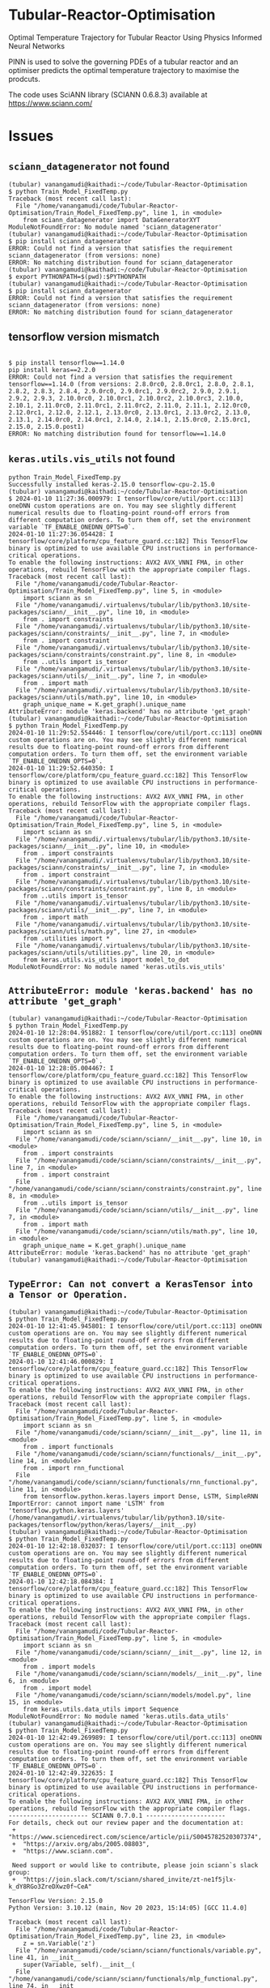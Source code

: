 
*  Tubular-Reactor-Optimisation
Optimal Temperature Trajectory for Tubular Reactor Using Physics Informed Neural Networks

PINN is used to solve the governing PDEs of a tubular reactor and an optimiser predicts the optimal temperature trajectory to maximise the prodcuts.

The code uses SciANN library (SCIANN 0.6.8.3) available at https://www.sciann.com/ 

* Issues
** =sciann_datagenerator= not found
#+begin_src shell
  (tubular) vanangamudi@kaithadi:~/code/Tubular-Reactor-Optimisation
  $ python Train_Model_FixedTemp.py 
  Traceback (most recent call last):
    File "/home/vanangamudi/code/Tubular-Reactor-Optimisation/Train_Model_FixedTemp.py", line 1, in <module>
      from sciann_datagenerator import DataGeneratorXYT
  ModuleNotFoundError: No module named 'sciann_datagenerator'
  (tubular) vanangamudi@kaithadi:~/code/Tubular-Reactor-Optimisation
  $ pip install sciann_datagenerator
  ERROR: Could not find a version that satisfies the requirement sciann_datagenerator (from versions: none)
  ERROR: No matching distribution found for sciann_datagenerator
  (tubular) vanangamudi@kaithadi:~/code/Tubular-Reactor-Optimisation
  $ export PYTHONPATH=$(pwd):$PYTHONPATH
  (tubular) vanangamudi@kaithadi:~/code/Tubular-Reactor-Optimisation
  $ pip install sciann_datagenerator
  ERROR: Could not find a version that satisfies the requirement sciann_datagenerator (from versions: none)
  ERROR: No matching distribution found for sciann_datagenerator
#+end_src

** tensorflow version mismatch
#+begin_src shell

  $ pip install tensorflow==1.14.0
  pip install keras==2.2.0
  ERROR: Could not find a version that satisfies the requirement tensorflow==1.14.0 (from versions: 2.8.0rc0, 2.8.0rc1, 2.8.0, 2.8.1, 2.8.2, 2.8.3, 2.8.4, 2.9.0rc0, 2.9.0rc1, 2.9.0rc2, 2.9.0, 2.9.1, 2.9.2, 2.9.3, 2.10.0rc0, 2.10.0rc1, 2.10.0rc2, 2.10.0rc3, 2.10.0, 2.10.1, 2.11.0rc0, 2.11.0rc1, 2.11.0rc2, 2.11.0, 2.11.1, 2.12.0rc0, 2.12.0rc1, 2.12.0, 2.12.1, 2.13.0rc0, 2.13.0rc1, 2.13.0rc2, 2.13.0, 2.13.1, 2.14.0rc0, 2.14.0rc1, 2.14.0, 2.14.1, 2.15.0rc0, 2.15.0rc1, 2.15.0, 2.15.0.post1)
  ERROR: No matching distribution found for tensorflow==1.14.0
#+end_src

** =keras.utils.vis_utils= not found
#+begin_src shell
python Train_Model_FixedTemp.py 
Successfully installed keras-2.15.0 tensorflow-cpu-2.15.0
(tubular) vanangamudi@kaithadi:~/code/Tubular-Reactor-Optimisation
$ 2024-01-10 11:27:36.000979: I tensorflow/core/util/port.cc:113] oneDNN custom operations are on. You may see slightly different numerical results due to floating-point round-off errors from different computation orders. To turn them off, set the environment variable `TF_ENABLE_ONEDNN_OPTS=0`.
2024-01-10 11:27:36.054428: I tensorflow/core/platform/cpu_feature_guard.cc:182] This TensorFlow binary is optimized to use available CPU instructions in performance-critical operations.
To enable the following instructions: AVX2 AVX_VNNI FMA, in other operations, rebuild TensorFlow with the appropriate compiler flags.
Traceback (most recent call last):
  File "/home/vanangamudi/code/Tubular-Reactor-Optimisation/Train_Model_FixedTemp.py", line 5, in <module>
    import sciann as sn
  File "/home/vanangamudi/.virtualenvs/tubular/lib/python3.10/site-packages/sciann/__init__.py", line 10, in <module>
    from . import constraints
  File "/home/vanangamudi/.virtualenvs/tubular/lib/python3.10/site-packages/sciann/constraints/__init__.py", line 7, in <module>
    from . import constraint
  File "/home/vanangamudi/.virtualenvs/tubular/lib/python3.10/site-packages/sciann/constraints/constraint.py", line 8, in <module>
    from ..utils import is_tensor
  File "/home/vanangamudi/.virtualenvs/tubular/lib/python3.10/site-packages/sciann/utils/__init__.py", line 7, in <module>
    from . import math
  File "/home/vanangamudi/.virtualenvs/tubular/lib/python3.10/site-packages/sciann/utils/math.py", line 10, in <module>
    graph_unique_name = K.get_graph().unique_name
AttributeError: module 'keras.backend' has no attribute 'get_graph'
(tubular) vanangamudi@kaithadi:~/code/Tubular-Reactor-Optimisation
$ python Train_Model_FixedTemp.py 
2024-01-10 11:29:52.554446: I tensorflow/core/util/port.cc:113] oneDNN custom operations are on. You may see slightly different numerical results due to floating-point round-off errors from different computation orders. To turn them off, set the environment variable `TF_ENABLE_ONEDNN_OPTS=0`.
2024-01-10 11:29:52.640350: I tensorflow/core/platform/cpu_feature_guard.cc:182] This TensorFlow binary is optimized to use available CPU instructions in performance-critical operations.
To enable the following instructions: AVX2 AVX_VNNI FMA, in other operations, rebuild TensorFlow with the appropriate compiler flags.
Traceback (most recent call last):
  File "/home/vanangamudi/code/Tubular-Reactor-Optimisation/Train_Model_FixedTemp.py", line 5, in <module>
    import sciann as sn
  File "/home/vanangamudi/.virtualenvs/tubular/lib/python3.10/site-packages/sciann/__init__.py", line 10, in <module>
    from . import constraints
  File "/home/vanangamudi/.virtualenvs/tubular/lib/python3.10/site-packages/sciann/constraints/__init__.py", line 7, in <module>
    from . import constraint
  File "/home/vanangamudi/.virtualenvs/tubular/lib/python3.10/site-packages/sciann/constraints/constraint.py", line 8, in <module>
    from ..utils import is_tensor
  File "/home/vanangamudi/.virtualenvs/tubular/lib/python3.10/site-packages/sciann/utils/__init__.py", line 7, in <module>
    from . import math
  File "/home/vanangamudi/.virtualenvs/tubular/lib/python3.10/site-packages/sciann/utils/math.py", line 27, in <module>
    from .utilities import *
  File "/home/vanangamudi/.virtualenvs/tubular/lib/python3.10/site-packages/sciann/utils/utilities.py", line 20, in <module>
    from keras.utils.vis_utils import model_to_dot
ModuleNotFoundError: No module named 'keras.utils.vis_utils'
#+end_src

** =AttributeError: module 'keras.backend' has no attribute 'get_graph'=
#+begin_src shell
(tubular) vanangamudi@kaithadi:~/code/Tubular-Reactor-Optimisation
$ python Train_Model_FixedTemp.py 
2024-01-10 12:28:04.951882: I tensorflow/core/util/port.cc:113] oneDNN custom operations are on. You may see slightly different numerical results due to floating-point round-off errors from different computation orders. To turn them off, set the environment variable `TF_ENABLE_ONEDNN_OPTS=0`.
2024-01-10 12:28:05.004467: I tensorflow/core/platform/cpu_feature_guard.cc:182] This TensorFlow binary is optimized to use available CPU instructions in performance-critical operations.
To enable the following instructions: AVX2 AVX_VNNI FMA, in other operations, rebuild TensorFlow with the appropriate compiler flags.
Traceback (most recent call last):
  File "/home/vanangamudi/code/Tubular-Reactor-Optimisation/Train_Model_FixedTemp.py", line 5, in <module>
    import sciann as sn
  File "/home/vanangamudi/code/sciann/sciann/__init__.py", line 10, in <module>
    from . import constraints
  File "/home/vanangamudi/code/sciann/sciann/constraints/__init__.py", line 7, in <module>
    from . import constraint
  File "/home/vanangamudi/code/sciann/sciann/constraints/constraint.py", line 8, in <module>
    from ..utils import is_tensor
  File "/home/vanangamudi/code/sciann/sciann/utils/__init__.py", line 7, in <module>
    from . import math
  File "/home/vanangamudi/code/sciann/sciann/utils/math.py", line 10, in <module>
    graph_unique_name = K.get_graph().unique_name
AttributeError: module 'keras.backend' has no attribute 'get_graph'
(tubular) vanangamudi@kaithadi:~/code/Tubular-Reactor-Optimisation
#+end_src

** =TypeError: Can not convert a KerasTensor into a Tensor or Operation.=
#+begin_src shell
(tubular) vanangamudi@kaithadi:~/code/Tubular-Reactor-Optimisation
$ python Train_Model_FixedTemp.py 
2024-01-10 12:41:45.945801: I tensorflow/core/util/port.cc:113] oneDNN custom operations are on. You may see slightly different numerical results due to floating-point round-off errors from different computation orders. To turn them off, set the environment variable `TF_ENABLE_ONEDNN_OPTS=0`.
2024-01-10 12:41:46.000829: I tensorflow/core/platform/cpu_feature_guard.cc:182] This TensorFlow binary is optimized to use available CPU instructions in performance-critical operations.
To enable the following instructions: AVX2 AVX_VNNI FMA, in other operations, rebuild TensorFlow with the appropriate compiler flags.
Traceback (most recent call last):
  File "/home/vanangamudi/code/Tubular-Reactor-Optimisation/Train_Model_FixedTemp.py", line 5, in <module>
    import sciann as sn
  File "/home/vanangamudi/code/sciann/sciann/__init__.py", line 11, in <module>
    from . import functionals
  File "/home/vanangamudi/code/sciann/sciann/functionals/__init__.py", line 14, in <module>
    from . import rnn_functional
  File "/home/vanangamudi/code/sciann/sciann/functionals/rnn_functional.py", line 11, in <module>
    from tensorflow.python.keras.layers import Dense, LSTM, SimpleRNN
ImportError: cannot import name 'LSTM' from 'tensorflow.python.keras.layers' (/home/vanangamudi/.virtualenvs/tubular/lib/python3.10/site-packages/tensorflow/python/keras/layers/__init__.py)
(tubular) vanangamudi@kaithadi:~/code/Tubular-Reactor-Optimisation
$ python Train_Model_FixedTemp.py 
2024-01-10 12:42:18.032037: I tensorflow/core/util/port.cc:113] oneDNN custom operations are on. You may see slightly different numerical results due to floating-point round-off errors from different computation orders. To turn them off, set the environment variable `TF_ENABLE_ONEDNN_OPTS=0`.
2024-01-10 12:42:18.084384: I tensorflow/core/platform/cpu_feature_guard.cc:182] This TensorFlow binary is optimized to use available CPU instructions in performance-critical operations.
To enable the following instructions: AVX2 AVX_VNNI FMA, in other operations, rebuild TensorFlow with the appropriate compiler flags.
Traceback (most recent call last):
  File "/home/vanangamudi/code/Tubular-Reactor-Optimisation/Train_Model_FixedTemp.py", line 5, in <module>
    import sciann as sn
  File "/home/vanangamudi/code/sciann/sciann/__init__.py", line 12, in <module>
    from . import models
  File "/home/vanangamudi/code/sciann/sciann/models/__init__.py", line 6, in <module>
    from . import model
  File "/home/vanangamudi/code/sciann/sciann/models/model.py", line 15, in <module>
    from keras.utils.data_utils import Sequence
ModuleNotFoundError: No module named 'keras.utils.data_utils'
(tubular) vanangamudi@kaithadi:~/code/Tubular-Reactor-Optimisation
$ python Train_Model_FixedTemp.py 
2024-01-10 12:42:49.269989: I tensorflow/core/util/port.cc:113] oneDNN custom operations are on. You may see slightly different numerical results due to floating-point round-off errors from different computation orders. To turn them off, set the environment variable `TF_ENABLE_ONEDNN_OPTS=0`.
2024-01-10 12:42:49.322635: I tensorflow/core/platform/cpu_feature_guard.cc:182] This TensorFlow binary is optimized to use available CPU instructions in performance-critical operations.
To enable the following instructions: AVX2 AVX_VNNI FMA, in other operations, rebuild TensorFlow with the appropriate compiler flags.
---------------------- SCIANN 0.7.0.1 ---------------------- 
For details, check out our review paper and the documentation at: 
 +  "https://www.sciencedirect.com/science/article/pii/S0045782520307374", 
 +  "https://arxiv.org/abs/2005.08803", 
 +  "https://www.sciann.com". 

 Need support or would like to contribute, please join sciann`s slack group: 
 +  "https://join.slack.com/t/sciann/shared_invite/zt-ne1f5jlx-k_dY8RGo3ZreDXwz0f~CeA" 
 
TensorFlow Version: 2.15.0 
Python Version: 3.10.12 (main, Nov 20 2023, 15:14:05) [GCC 11.4.0] 

Traceback (most recent call last):
  File "/home/vanangamudi/code/Tubular-Reactor-Optimisation/Train_Model_FixedTemp.py", line 23, in <module>
    z = sn.Variable('z')
  File "/home/vanangamudi/code/sciann/sciann/functionals/variable.py", line 41, in __init__
    super(Variable, self).__init__(
  File "/home/vanangamudi/code/sciann/sciann/functionals/mlp_functional.py", line 74, in __init__
    self._set_model()
  File "/home/vanangamudi/code/sciann/sciann/functionals/mlp_functional.py", line 214, in _set_model
    self._model = K.function(
  File "/home/vanangamudi/.virtualenvs/tubular/lib/python3.10/site-packages/tensorflow/python/keras/backend.py", line 4012, in function
    return GraphExecutionFunction(
  File "/home/vanangamudi/.virtualenvs/tubular/lib/python3.10/site-packages/tensorflow/python/keras/backend.py", line 3806, in __init__
    with ops.control_dependencies([self.outputs[0]]):
  File "/home/vanangamudi/.virtualenvs/tubular/lib/python3.10/site-packages/tensorflow/python/framework/ops.py", line 4495, in control_dependencies
    return get_default_graph().control_dependencies(control_inputs)
  File "/home/vanangamudi/.virtualenvs/tubular/lib/python3.10/site-packages/tensorflow/python/framework/ops.py", line 3904, in control_dependencies
    c = self.as_graph_element(c)
  File "/home/vanangamudi/.virtualenvs/tubular/lib/python3.10/site-packages/tensorflow/python/framework/ops.py", line 2851, in as_graph_element
    return self._as_graph_element_locked(obj, allow_tensor, allow_operation)
  File "/home/vanangamudi/.virtualenvs/tubular/lib/python3.10/site-packages/tensorflow/python/framework/ops.py", line 2947, in _as_graph_element_locked
    raise TypeError("Can not convert a %s into a %s." %
TypeError: Can not convert a KerasTensor into a Tensor or Operation.
#+end_src

** =  AttributeError: module 'sciann' has no attribute 'Variable'=
#+begin_src shell
  (tubular) vanangamudi@kaithadi:~/code/sciann
  $  git clone https://github.com/sciann/sciann.git
  Cloning into 'sciann'...
  remote: Enumerating objects: 1527, done.        
  remote: Counting objects: 100% (310/310), done.        
  remote: Compressing objects: 100% (112/112), done.        
  remote: Total 1527 (delta 217), reused 271 (delta 191), pack-reused 1217        
  Receiving objects: 100% (1527/1527), 539.87 KiB | 1.06 MiB/s, done.
  Resolving deltas: 100% (1054/1054), done.
  (tubular) vanangamudi@kaithadi:~/code/sciann
  $ pip install -e .
  Obtaining file:///home/vanangamudi/code/sciann
  Preparing metadata (setup.py) ... done
  Requirement already satisfied: numpy in /home/vanangamudi/.virtualenvs/tubular/lib/python3.10/site-packages (from SciANN==0.7.0.1) (1.21.6)
  Requirement already satisfied: scipy in /home/vanangamudi/.virtualenvs/tubular/lib/python3.10/site-packages (from SciANN==0.7.0.1) (1.7.3)
  Requirement already satisfied: six in /home/vanangamudi/.virtualenvs/tubular/lib/python3.10/site-packages (from SciANN==0.7.0.1) (1.16.0)
  Requirement already satisfied: pyyaml in /home/vanangamudi/.virtualenvs/tubular/lib/python3.10/site-packages (from SciANN==0.7.0.1) (6.0.1)
  Requirement already satisfied: h5py in /home/vanangamudi/.virtualenvs/tubular/lib/python3.10/site-packages (from SciANN==0.7.0.1) (3.10.0)
  Requirement already satisfied: scikit-learn in /home/vanangamudi/.virtualenvs/tubular/lib/python3.10/site-packages (from SciANN==0.7.0.1) (1.3.2)
  Requirement already satisfied: pybtex in /home/vanangamudi/.virtualenvs/tubular/lib/python3.10/site-packages (from SciANN==0.7.0.1) (0.24.0)
  Requirement already satisfied: latexcodec>=1.0.4 in /home/vanangamudi/.virtualenvs/tubular/lib/python3.10/site-packages (from pybtex->SciANN==0.7.0.1) (2.0.1)
  Requirement already satisfied: joblib>=1.1.1 in /home/vanangamudi/.virtualenvs/tubular/lib/python3.10/site-packages (from scikit-learn->SciANN==0.7.0.1) (1.3.2)
  Requirement already satisfied: threadpoolctl>=2.0.0 in /home/vanangamudi/.virtualenvs/tubular/lib/python3.10/site-packages (from scikit-learn->SciANN==0.7.0.1) (3.2.0)
  Installing collected packages: SciANN
  Attempting uninstall: SciANN
  Found existing installation: SciANN 0.7.0.1
  Uninstalling SciANN-0.7.0.1:
  Successfully uninstalled SciANN-0.7.0.1
  Running setup.py develop for SciANN
  Successfully installed SciANN-0.7.0.1
  (tubular) vanangamudi@kaithadi:~/code/sciann
  $ cd ../Tubular-Reactor-Optimisation/
  (tubular) vanangamudi@kaithadi:~/code/Tubular-Reactor-Optimisation
  $ python Train_Model_FixedTemp.py 
  Traceback (most recent call last):
  File "/home/vanangamudi/code/Tubular-Reactor-Optimisation/Train_Model_FixedTemp.py", line 23, in <module>
  z = sn.Variable('z')
  AttributeError: module 'sciann' has no attribute 'Variable'

#+end_src
